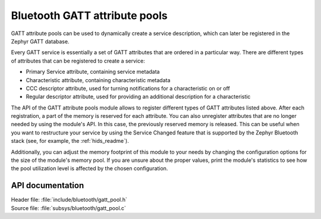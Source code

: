 .. _gatt_pool_readme:

Bluetooth GATT attribute pools
##############################

GATT attribute pools can be used to dynamically create a service description, which can later be registered in the Zephyr GATT database.

Every GATT service is essentially a set of GATT attributes that are ordered in a particular way.
There are different types of attributes that can be registered to create a service:

* Primary Service attribute, containing service metadata
* Characteristic attribute, containing characteristic metadata
* CCC descriptor attribute, used for turning notifications for a characteristic on or off
* Regular descriptor attribute, used for providing an additional description for a characteristic

The API of the GATT attribute pools module allows to register different types of GATT attributes listed above.
After each registration, a part of the memory is reserved for each attribute.
You can also unregister attributes that are no longer needed by using the module's API.
In this case, the previously reserved memory is released.
This can be useful when you want to restructure your service by using the Service Changed feature that is supported by the Zephyr Bluetooth stack (see, for example, the :ref:`hids_readme`).

Additionally, you can adjust the memory footprint of this module to your needs by changing the configuration options for the size of the module's memory pool.
If you are unsure about the proper values, print the module's statistics to see how the pool utilization level is affected by the chosen configuration.

API documentation
*****************

| Header file: :file:`include/bluetooth/gatt_pool.h`
| Source file: :file:`subsys/bluetooth/gatt_pool.c`

.. doxygengroup:: bt_gatt_pool
   :project: nrf
   :members:
